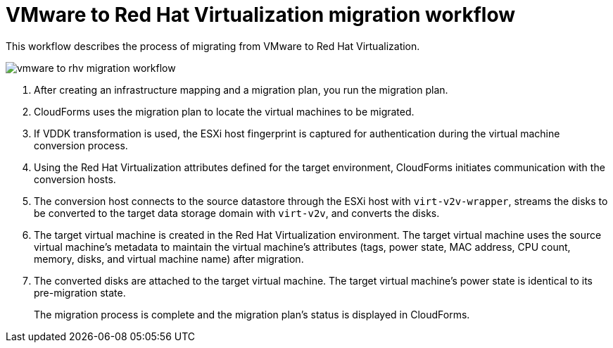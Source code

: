 [id="Vmware_to_rhv_workflow"]
= VMware to Red Hat Virtualization migration workflow

This workflow describes the process of migrating from VMware to Red Hat Virtualization.

image:vmware_to_rhv_migration_workflow.png[]

. After creating an infrastructure mapping and a migration plan, you run the migration plan.

. CloudForms uses the migration plan to locate the virtual machines to be migrated.

. If VDDK transformation is used, the ESXi host fingerprint is captured for authentication during the virtual machine conversion process.

. Using the Red Hat Virtualization attributes defined for the target environment, CloudForms initiates communication with the conversion hosts.

. The conversion host connects to the source datastore through the ESXi host with `virt-v2v-wrapper`, streams the disks to be converted to the target data storage domain with `virt-v2v`, and converts the disks.

. The target virtual machine is created in the Red Hat Virtualization environment. The target virtual machine uses the source virtual machine’s metadata to maintain the virtual machine’s attributes (tags, power state, MAC address, CPU count, memory, disks, and virtual machine name) after migration.

. The converted disks are attached to the target virtual machine. The target virtual machine's power state is identical to its pre-migration state.
+
The migration process is complete and the migration plan's status is displayed in CloudForms.
